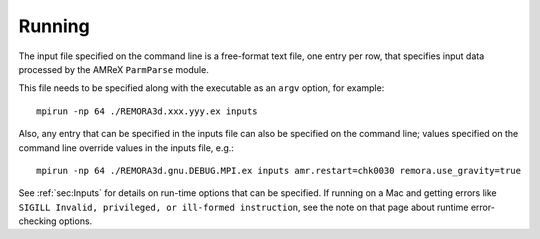 Running
-------

The input file specified on the command line is a free-format text file, one entry per row, that specifies input data processed by the AMReX ``ParmParse`` module.

This file needs to be specified along with the executable as an ``argv`` option, for example:


::

    mpirun -np 64 ./REMORA3d.xxx.yyy.ex inputs

Also, any entry that can be specified in the inputs file can also be specified on the command line; values specified on the command line override values in the inputs file, e.g.:

::

    mpirun -np 64 ./REMORA3d.gnu.DEBUG.MPI.ex inputs amr.restart=chk0030 remora.use_gravity=true

See :ref:`sec:Inputs` for details on run-time options that can be specified. If running on a Mac and getting
errors like ``SIGILL Invalid, privileged, or ill-formed instruction``, see the note on that page about
runtime error-checking options.
